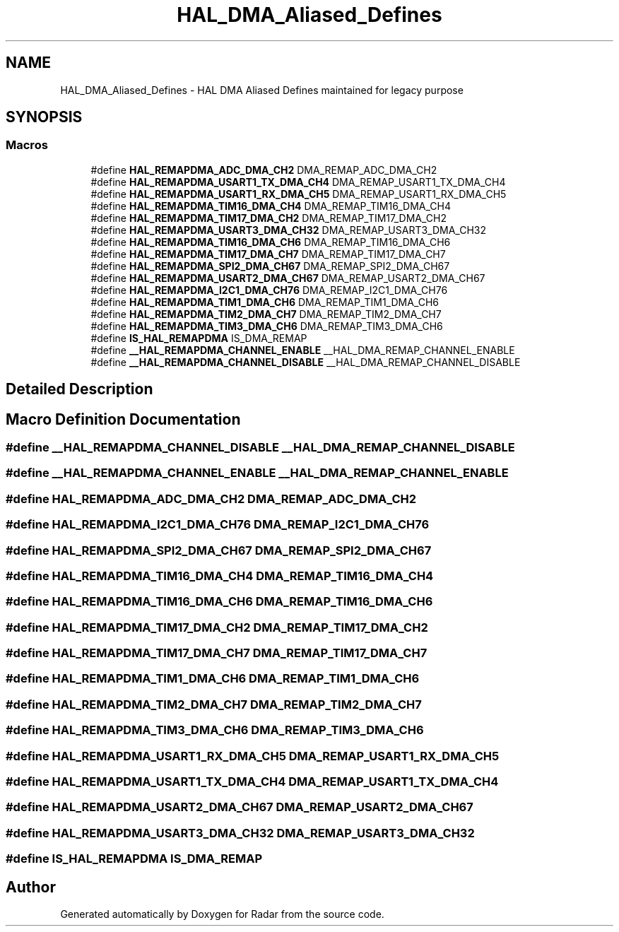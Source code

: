 .TH "HAL_DMA_Aliased_Defines" 3 "Version 1.0.0" "Radar" \" -*- nroff -*-
.ad l
.nh
.SH NAME
HAL_DMA_Aliased_Defines \- HAL DMA Aliased Defines maintained for legacy purpose
.SH SYNOPSIS
.br
.PP
.SS "Macros"

.in +1c
.ti -1c
.RI "#define \fBHAL_REMAPDMA_ADC_DMA_CH2\fP   DMA_REMAP_ADC_DMA_CH2"
.br
.ti -1c
.RI "#define \fBHAL_REMAPDMA_USART1_TX_DMA_CH4\fP   DMA_REMAP_USART1_TX_DMA_CH4"
.br
.ti -1c
.RI "#define \fBHAL_REMAPDMA_USART1_RX_DMA_CH5\fP   DMA_REMAP_USART1_RX_DMA_CH5"
.br
.ti -1c
.RI "#define \fBHAL_REMAPDMA_TIM16_DMA_CH4\fP   DMA_REMAP_TIM16_DMA_CH4"
.br
.ti -1c
.RI "#define \fBHAL_REMAPDMA_TIM17_DMA_CH2\fP   DMA_REMAP_TIM17_DMA_CH2"
.br
.ti -1c
.RI "#define \fBHAL_REMAPDMA_USART3_DMA_CH32\fP   DMA_REMAP_USART3_DMA_CH32"
.br
.ti -1c
.RI "#define \fBHAL_REMAPDMA_TIM16_DMA_CH6\fP   DMA_REMAP_TIM16_DMA_CH6"
.br
.ti -1c
.RI "#define \fBHAL_REMAPDMA_TIM17_DMA_CH7\fP   DMA_REMAP_TIM17_DMA_CH7"
.br
.ti -1c
.RI "#define \fBHAL_REMAPDMA_SPI2_DMA_CH67\fP   DMA_REMAP_SPI2_DMA_CH67"
.br
.ti -1c
.RI "#define \fBHAL_REMAPDMA_USART2_DMA_CH67\fP   DMA_REMAP_USART2_DMA_CH67"
.br
.ti -1c
.RI "#define \fBHAL_REMAPDMA_I2C1_DMA_CH76\fP   DMA_REMAP_I2C1_DMA_CH76"
.br
.ti -1c
.RI "#define \fBHAL_REMAPDMA_TIM1_DMA_CH6\fP   DMA_REMAP_TIM1_DMA_CH6"
.br
.ti -1c
.RI "#define \fBHAL_REMAPDMA_TIM2_DMA_CH7\fP   DMA_REMAP_TIM2_DMA_CH7"
.br
.ti -1c
.RI "#define \fBHAL_REMAPDMA_TIM3_DMA_CH6\fP   DMA_REMAP_TIM3_DMA_CH6"
.br
.ti -1c
.RI "#define \fBIS_HAL_REMAPDMA\fP   IS_DMA_REMAP"
.br
.ti -1c
.RI "#define \fB__HAL_REMAPDMA_CHANNEL_ENABLE\fP   __HAL_DMA_REMAP_CHANNEL_ENABLE"
.br
.ti -1c
.RI "#define \fB__HAL_REMAPDMA_CHANNEL_DISABLE\fP   __HAL_DMA_REMAP_CHANNEL_DISABLE"
.br
.in -1c
.SH "Detailed Description"
.PP 

.SH "Macro Definition Documentation"
.PP 
.SS "#define __HAL_REMAPDMA_CHANNEL_DISABLE   __HAL_DMA_REMAP_CHANNEL_DISABLE"

.SS "#define __HAL_REMAPDMA_CHANNEL_ENABLE   __HAL_DMA_REMAP_CHANNEL_ENABLE"

.SS "#define HAL_REMAPDMA_ADC_DMA_CH2   DMA_REMAP_ADC_DMA_CH2"

.SS "#define HAL_REMAPDMA_I2C1_DMA_CH76   DMA_REMAP_I2C1_DMA_CH76"

.SS "#define HAL_REMAPDMA_SPI2_DMA_CH67   DMA_REMAP_SPI2_DMA_CH67"

.SS "#define HAL_REMAPDMA_TIM16_DMA_CH4   DMA_REMAP_TIM16_DMA_CH4"

.SS "#define HAL_REMAPDMA_TIM16_DMA_CH6   DMA_REMAP_TIM16_DMA_CH6"

.SS "#define HAL_REMAPDMA_TIM17_DMA_CH2   DMA_REMAP_TIM17_DMA_CH2"

.SS "#define HAL_REMAPDMA_TIM17_DMA_CH7   DMA_REMAP_TIM17_DMA_CH7"

.SS "#define HAL_REMAPDMA_TIM1_DMA_CH6   DMA_REMAP_TIM1_DMA_CH6"

.SS "#define HAL_REMAPDMA_TIM2_DMA_CH7   DMA_REMAP_TIM2_DMA_CH7"

.SS "#define HAL_REMAPDMA_TIM3_DMA_CH6   DMA_REMAP_TIM3_DMA_CH6"

.SS "#define HAL_REMAPDMA_USART1_RX_DMA_CH5   DMA_REMAP_USART1_RX_DMA_CH5"

.SS "#define HAL_REMAPDMA_USART1_TX_DMA_CH4   DMA_REMAP_USART1_TX_DMA_CH4"

.SS "#define HAL_REMAPDMA_USART2_DMA_CH67   DMA_REMAP_USART2_DMA_CH67"

.SS "#define HAL_REMAPDMA_USART3_DMA_CH32   DMA_REMAP_USART3_DMA_CH32"

.SS "#define IS_HAL_REMAPDMA   IS_DMA_REMAP"

.SH "Author"
.PP 
Generated automatically by Doxygen for Radar from the source code\&.
